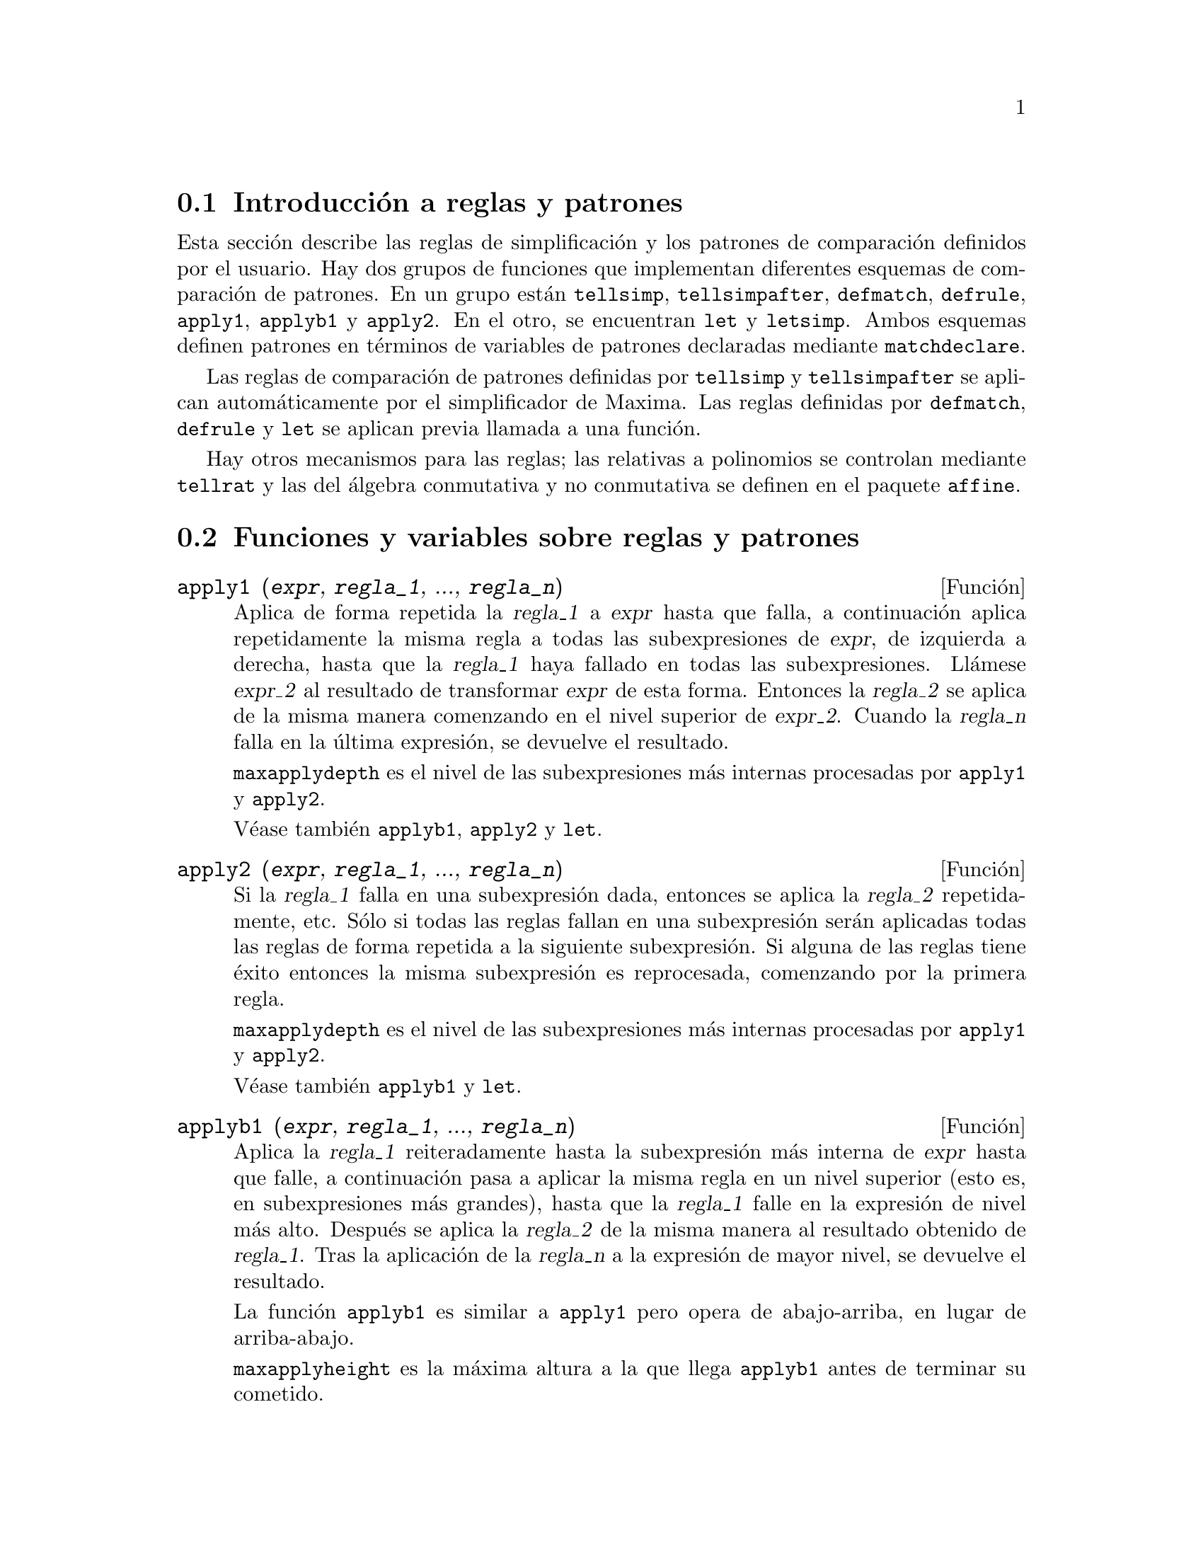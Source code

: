 @c english version 1.37
@menu
* Introducci@'on a reglas y patrones::  
* Funciones y variables sobre reglas y patrones::  
@end menu

@node Introducci@'on a reglas y patrones, Funciones y variables sobre reglas y patrones, Reglas y patrones, Reglas y patrones
@section Introducci@'on a reglas y patrones

Esta secci@'on describe las reglas de simplificaci@'on y los patrones de comparaci@'on definidos por el usuario. Hay dos grupos de funciones que implementan diferentes esquemas de comparaci@'on de patrones. En un grupo est@'an @code{tellsimp}, @code{tellsimpafter}, @code{defmatch}, @code{defrule}, @code{apply1}, @code{applyb1} y @code{apply2}. En el otro, se encuentran @code{let} y @code{letsimp}. Ambos esquemas definen patrones en t@'erminos de variables de patrones declaradas mediante  @code{matchdeclare}.

Las reglas de comparaci@'on de patrones definidas por @code{tellsimp} y @code{tellsimpafter} se aplican autom@'aticamente por el simplificador de Maxima. Las reglas definidas por @code{defmatch}, @code{defrule} y @code{let} se aplican previa llamada a una funci@'on.

Hay otros mecanismos para las reglas; las relativas a polinomios se controlan mediante @code{tellrat} y las del @'algebra conmutativa y no conmutativa se definen en el paquete @code{affine}.

@node Funciones y variables sobre reglas y patrones,  , Introducci@'on a reglas y patrones, Reglas y patrones
@section Funciones y variables sobre reglas y patrones

@deffn {Funci@'on} apply1 (@var{expr}, @var{regla_1}, ..., @var{regla_n})

Aplica de forma repetida la @var{regla_1} a @var{expr} hasta que falla, a continuaci@'on aplica repetidamente la misma regla a todas las subexpresiones de @var{expr}, de izquierda a derecha, hasta que la @var{regla_1} haya fallado en todas las subexpresiones. Ll@'amese @var{expr_2} al resultado de transformar @var{expr} de esta forma. Entonces la @var{regla_2} se aplica de la misma manera comenzando en el nivel superior de @var{expr_2}. Cuando la @var{regla_n} falla en la @'ultima expresi@'on, se devuelve el resultado.

@code{maxapplydepth} es el nivel de las subexpresiones m@'as internas procesadas por @code{apply1} y @code{apply2}.

V@'ease tambi@'en @code{applyb1}, @code{apply2} y @code{let}.

@end deffn

@deffn {Funci@'on} apply2 (@var{expr}, @var{regla_1}, ..., @var{regla_n})

Si la @var{regla_1} falla en una subexpresi@'on dada, entonces se aplica la @var{regla_2} repetidamente, etc. S@'olo si todas las reglas fallan en una subexpresi@'on ser@'an aplicadas todas las reglas de forma repetida a la siguiente subexpresi@'on. Si alguna de las reglas tiene @'exito entonces la misma subexpresi@'on es reprocesada, comenzando por la primera regla.

@code{maxapplydepth} es el nivel de las subexpresiones m@'as internas procesadas por @code{apply1} y @code{apply2}.

V@'ease tambi@'en @code{applyb1} y @code{let}.

@end deffn

@deffn {Funci@'on} applyb1 (@var{expr}, @var{regla_1}, ..., @var{regla_n})

Aplica la @var{regla_1} reiteradamente hasta la subexpresi@'on m@'as interna de @var{expr} hasta que falle, a continuaci@'on pasa a aplicar la misma regla en un nivel superior (esto es, en subexpresiones m@'as grandes), hasta que la @var{regla_1} falle en la expresi@'on de nivel m@'as alto. Despu@'es se aplica la @var{regla_2} de la misma manera al resultado obtenido de @var{regla_1}. Tras la aplicaci@'on de la @var{regla_n} a la expresi@'on de mayor nivel, se devuelve el resultado.

La funci@'on @code{applyb1} es similar a @code{apply1} pero opera de abajo-arriba, en lugar de arriba-abajo.

@code{maxapplyheight} es la m@'axima altura a la que llega @code{applyb1} antes de terminar su cometido.

V@'ease tambi@'en @code{apply1}, @code{apply2} y @code{let}.

@end deffn

@defvr {Variable opcional} current_let_rule_package
Valor por defecto: @code{default_let_rule_package}

La variable @code{current_let_rule_package} es el nombre del paquete de reglas que est@'an utilizando las funciones del paquete @code{let} (@code{letsimp}, etc.), a menos que se especifique otro paquete de reglas. A esta variable se le puede asignar el nombre de cualquier paquete de reglas definido por medio de la instrucci@'on @code{let}.

Si se hace la llamada @code{letsimp (expr, rule_pkg_name)}, el paquete de reglas @code{rule_pkg_name} ser@'a utilizado @'unicamente para esa llamada y el valor de @code{current_let_rule_package} no cambia.

@end defvr

@defvr {Variable opcional} default_let_rule_package
@c DEFAULT BINDING OF default_let_rule_package IS default_let_rule_package (BOUND TO ITSELF)
Valor por defecto: @code{default_let_rule_package}

@c THIS IS SORT OF CONFUSING. PROBABLY NEED TO GIVE MORE DETAIL HERE
La variable @code{default_let_rule_package} es el nombre del paquete de reglas utilizado cuando el usuario no especifica otro expl@'{@dotless{i}}citamente con @code{let} o cambiando el valor de @code{current_let_rule_package}.

@end defvr

@deffn {Funci@'on} defmatch (@var{nombre_prog}, @var{patr@'on}, @var{x_1}, ..., @var{x_n})
@deffnx {Funci@'on} defmatch (@var{progname}, @var{pattern})

Define una funci@'on @code{@var{nombre_prog}(@var{expr}, @var{x_1}, ..., @var{x_n})} que analiza si @var{expr} coincide con el @var{patr@'on}.

El argumento @var{patr@'on} es una expresi@'on que contiene los
argumentos de patr@'on @var{x_1}, ..., @var{x_n} y algunas variables de patr@'on.
Los argumentos de patr@'on se dan de forma expl@'{@dotless{i}}cita
como argumentos a @code{defmatch}, mientras que las variables de patr@'on
se declaran mediante la funci@'on @code{matchdeclare}.
Cualquier variable no declarada bien como variable patr@'on en @code{matchdeclare},
bien como argumento patr@'on en @code{defmatch} se hace coincidir con ella
misma.

El primer argumento de la funci@'on definida @var{nombre_prog} es una expresi@'on
a ser comparada con el patr@'on y los dem@'as argumentos son los argumentos 
que se corresponden con las variables ficticias @var{x_1}, ..., @var{x_n} del patr@'on.

Si el resultado de la comparaci@'on es positivo, @var{nombre_prog} devuelve
una lista de ecuaciones cuyos miembros izquierdos son los argumentos y variables de
patr@'on, y cuyos miembros derechos son las subexpresiones en las que se han 
producido las coincidencias con patrones. A las variables de patr@'on, no a los
argumentos, se les asignan las subexpresiones con las que coinciden. Si la 
comparaci@'on falla, @var{nombre_prog} devuelve @code{false}.  

Un patr@'on literal, es decir, que no contiene ni argumentos ni variables de patr@'on,
devuelve @code{true} en caso de coincidencia.



A literal pattern
(that is, a pattern which contains neither pattern arguments nor pattern variables)
returns @code{true} if the match succeeds.

V@'ease tambi@'en @code{matchdeclare}, @code{defrule}, @code{tellsimp} y @code{tellsimpafter}.

Ejemplos:

Define una funci@'on @code{linearp(expr, x)} que comprueba si
@code{expr} es de la forma @code{a*x + b}, donde
ni @code{a} ni @code{b} contienen a @code{x} y @code{a} es no nulo.
La funci@'on definida reconoce expresiones lineales respecto de
cualquier variable, pues el argumento de patr@'on @code{x} es
pasado a @code{defmatch}.

@c ===beg===
@c matchdeclare (a, lambda ([e],e#0 and freeof(x, e)),
@c               b, freeof(x));
@c defmatch (linearp, a*x + b, x);
@c linearp (3*z + (y + 1)*z + y^2, z);
@c a;
@c b;
@c x;
@c ===end===
@example
(%i1) matchdeclare (a, lambda ([e], e#0 and freeof(x, e)),
                    b, freeof(x));
(%o1)                         done
(%i2) defmatch (linearp, a*x + b, x);
(%o2)                        linearp
(%i3) linearp (3*z + (y + 1)*z + y^2, z);
                         2
(%o3)              [b = y , a = y + 4, x = z]
(%i4) a;
(%o4)                         y + 4
(%i5) b;
                                2
(%o5)                          y
(%i6) x;
(%o6)                           x
@end example

Define una funci@'on @code{linearp(expr)} que comprueba si
@code{expr} es de la forma @code{a*x + b}, donde
ni @code{a} ni @code{b} contienen a @code{x} y @code{a} es no nulo.
La funci@'on definida s@'olo reconoce expresiones lineales
@'unicamente respecto de @code{x}, pues no se le pasa a @code{defmatch}
nig@'un argumento de patr@'on

@c ===beg===
@c matchdeclare (a, lambda ([e], e#0 and freeof(x, e)),
@c               b, freeof(x));
@c defmatch (linearp, a*x + b);
@c linearp (3*z + (y + 1)*z + y^2);
@c linearp (3*x + (y + 1)*x + y^2);
@c ===end===
@example
(%i1) matchdeclare (a, lambda ([e], e#0 and freeof(x, e)),
                    b, freeof(x));
(%o1)                         done
(%i2) defmatch (linearp, a*x + b);
(%o2)                        linearp
(%i3) linearp (3*z + (y + 1)*z + y^2);
(%o3)                         false
(%i4) linearp (3*x + (y + 1)*x + y^2);
                             2
(%o4)                  [b = y , a = y + 4]
@end example

Define una funci@'on @code{checklimits(expr)} que comprueba si
@code{expr} es una integral definida.

@c ===beg===
@c matchdeclare ([a, f], true);
@c constinterval (l, h) := constantp (h - l);
@c matchdeclare (b, constinterval (a));
@c matchdeclare (x, atom);
@c simp : false;
@c defmatch (checklimits, 'integrate (f, x, a, b));
@c simp : true;
@c 'integrate (sin(t), t, %pi + x, 2*%pi + x);
@c checklimits (%);
@c ===end===
@example
(%i1) matchdeclare ([a, f], true);
(%o1)                         done
(%i2) constinterval (l, h) := constantp (h - l);
(%o2)        constinterval(l, h) := constantp(h - l)
(%i3) matchdeclare (b, constinterval (a));
(%o3)                         done
(%i4) matchdeclare (x, atom);
(%o4)                         done
(%i5) simp : false;
(%o5)                         false
(%i6) defmatch (checklimits, 'integrate (f, x, a, b));
(%o6)                      checklimits
(%i7) simp : true;
(%o7)                         true
(%i8) 'integrate (sin(t), t, %pi + x, 2*%pi + x);
                       x + 2 %pi
                      /
                      [
(%o8)                 I          sin(t) dt
                      ]
                      /
                       x + %pi
(%i9) checklimits (%);
(%o9)    [b = x + 2 %pi, a = x + %pi, x = t, f = sin(t)]
@end example

@end deffn

@deffn {Funci@'on} defrule (@var{nombre_regla}, @var{patr@'on}, @var{reemplazamiento})

Define y da nombre a una regla de reemplazamiento para el patr@'on dado. Si la regla @var{nombre_regla} es aplicada a una expresi@'on (por @code{apply1}, @code{applyb1} o @code{apply2}), cada subexpresi@'on que coincida con el patr@'on ser@'a reemplazada por el contenido de @var{reemplazamiento}.

Las propias reglas pueden ser tratadas como funciones que transforman una expresi@'on mediante una operaci@'on consistente en la b@'usqueda de una coincidencia y posterior aplicaci@'on de un reemplazamiento. Si la comparaci@'on falla, la funci@'on que implementa la regla devuelve @code{false}.


@end deffn

@deffn {Funci@'on} disprule (@var{nombre_regla_1}, ..., @var{nombre_regla_n})
@deffnx {Funci@'on} disprule (all)

Muestra las reglas de @var{nombre_regla_1}, ..., @var{nombre_regla_n}, tal como son devueltas por @code{defrule}, @code{tellsimp} o @code{tellsimpafter}, o un patr@'on definido por @code{defmatch}.
Cada regla se muestra con una etiqueta de expresi@'on intermedia (@code{%t}).

La llamada @code{disprule (all)} muestra todas las reglas.

La funci@'on @code{disprule} no eval@'ua sus argumentos y devuelve la lista de etiquetas de expresiones intermedias correspondientes a las reglas mostradas.

V@'ease tambi@'en @code{letrules}, que muestra las reglas definidas por @code{let}.

Ejemplos:

@c ===beg===
@c tellsimpafter (foo (x, y), bar (x) + baz (y));
@c tellsimpafter (x + y, special_add (x, y));
@c defmatch (quux, mumble (x));
@c disprule (foorule1, "+rule1", quux);
@c ''%;
@c ===end===
@example
(%i1) tellsimpafter (foo (x, y), bar (x) + baz (y));
(%o1)                   [foorule1, false]
(%i2) tellsimpafter (x + y, special_add (x, y));
(%o2)                   [+rule1, simplus]
(%i3) defmatch (quux, mumble (x));
(%o3)                         quux
(%i4) disprule (foorule1, "+rule1", quux);
(%t4)        foorule1 : foo(x, y) -> baz(y) + bar(x)

(%t5)          +rule1 : y + x -> special_add(x, y)

(%t6)                quux : mumble(x) -> []

(%o6)                    [%t4, %t5, %t6]
(%i6) ''%;
(%o6) [foorule1 : foo(x, y) -> baz(y) + bar(x), 
     +rule1 : y + x -> special_add(x, y), quux : mumble(x) -> []]
@end example

@end deffn

@deffn {Funci@'on} let (@var{prod}, @var{repl}, @var{predname}, @var{arg_1}, ..., @var{arg_n})
@deffnx {Funci@'on} let ([@var{prod}, @var{repl}, @var{predname}, @var{arg_1}, ..., @var{arg_n}], @var{nombre_paquete})

Define una regla de sustituci@'on para @code{letsimp} tal que @var{prod} es sustituido por @var{repl}, donde @var{prod} es un producto de potencias positivas o negativas de los t@'erminos siguientes:

@itemize @bullet
@item
@'Atomos que @code{letsimp} buscar@'a a menos que antes de llamar a @code{letsimp} se utilice la funci@'on @code{matchdeclare} para asociar un predicado con el @'atomo. En este caso @code{letsimp} har@'a coincidir el @'atomo con cualquier t@'ermino del producto que satisfaga el predicado.
@item
Expresiones b@'asicas como @code{sin(x)}, @code{n!}, @code{f(x,y)}, etc.  Como en el caso anterior, @code{letsimp} buscar@'a coincidencias exactas, a menos que se utilice @code{matchdeclare} para asociar un predicado con el argumento de la expresi@'on b@'asica (@code{sin(x)}, @code{n!}, @code{f(x,y)}, ...).
@end itemize

Si se incluye un predicado en la funci@'on @code{let} seguido de una lista de argumentos, una coincidencia aceptable  (es decir, una que fuese aceptada si se hubiese omitido el predicado) se aceptar@'a s@'olo si @code{predname (arg_1', ..., arg_n')} vale @code{true}, donde @var{arg_i'} es el valor coincidente con @var{arg_i}.  El argumento @var{arg_i} puede ser el nombre de cualquier @'atomo o el argumento de cualquier expresi@'on b@'asica que aparezca en @var{prod}. 
@var{repl} puede ser cualquier expresi@'on racional. @c ONLY RATIONAL -- REALLY ??
Si cualquiera de los @'atomos o argumentos de @var{prod} aparece en @var{repl} se llevan a cabo las sustituciones correspondientes.

La variable global @code{letrat} controla la simplificaci@'on de los cocientes por @code{letsimp}. Cuando @code{letrat} vale  @code{false}, @code{letsimp} simplifica separadamente el numerador y denominador de  @var{expr} y no simplifica el cociente. Sustituciones como que @code{n!/n} se reduzca a @code{(n-1)!} ya no se realizar@'an. Cuando  @code{letrat} vale  @code{true}, entonces se simplifican el numerador, el denominador y el cociente, en este orden.

Estas funciones de sustituci@'on permiten al usuario trabajar con varios paquetes de reglas al mismo tiempo. Cada paquete de reglas puede contener cierto n@'umero de reglas @code{let} que son referenciadas por un nombre dado por el usuario. 
@code{let ([@var{prod}, @var{repl}, @var{predname}, @var{arg_1}, ..., @var{arg_n}], @var{nombre_paquete})} a@~nade la regla  @var{predname} al paquete de reglas  @var{nombre_paquete}. @code{letsimp (@var{expr}, @var{package_name})} aplica las reglas de @var{nombre_paquete}. La llamada @code{letsimp (@var{expr}, @var{nombre_paquete1}, @var{nombre_paquete2}, ...)}
es equivalente a @code{letsimp (@var{expr}, @var{nombre_paquete1})} seguida de @code{letsimp (%, @var{nombre_paquete2})}, ....

@code{current_let_rule_package} es el nombre del paquete de reglas que se est@'a utilizando. A esta variable se le puede asignar el nombre de cualquier paquete de reglas definido mediante el comando @code{let}. Siempre que una de las funciones incluidas en el paquete  @code{let} sean invocadas sin nombre de paquete, se utilizar@'a el paquete cuyo nombre se guarde en @code{current_let_rule_package}. Si se hace una llamada tal como @code{letsimp (@var{expr}, @var{rule_pkg_name})}, el paquete de reglas @var{rule_pkg_name} es utilizado solamente para ese comando @code{letsimp}, sin efectuarse cambios en 
@code{current_let_rule_package}. A menos que se indique otra cosa, @code{current_let_rule_package} toma por defecto el valor de @code{default_let_rule_package}.

@example
(%i1) matchdeclare ([a, a1, a2], true)$
(%i2) oneless (x, y) := is (x = y-1)$
(%i3) let (a1*a2!, a1!, oneless, a2, a1);
(%o3)         a1 a2! --> a1! where oneless(a2, a1)
(%i4) letrat: true$
(%i5) let (a1!/a1, (a1-1)!);
                        a1!
(%o5)                   --- --> (a1 - 1)!
                        a1
(%i6) letsimp (n*m!*(n-1)!/m);
(%o6)                      (m - 1)! n!
(%i7) let (sin(a)^2, 1 - cos(a)^2);
                        2               2
(%o7)                sin (a) --> 1 - cos (a)
(%i8) letsimp (sin(x)^4);
                        4           2
(%o8)                cos (x) - 2 cos (x) + 1
@end example

@end deffn

@defvr {Variable opcional} letrat
Valor por defecto: @code{false}

Cuando @code{letrat} vale @code{false}, @code{letsimp} simplifica separadamente el numerador y denominador de una fracci@'on sin simplificar luego el cociente.

Cuando @code{letrat} vale @code{true}, se simplifican el numerador, denominador y cociente, por este orden.

@example
(%i1) matchdeclare (n, true)$
(%i2) let (n!/n, (n-1)!);
                         n!
(%o2)                    -- --> (n - 1)!
                         n
(%i3) letrat: false$
(%i4) letsimp (a!/a);
                               a!
(%o4)                          --
                               a
(%i5) letrat: true$
(%i6) letsimp (a!/a);
(%o6)                       (a - 1)!
@end example

@end defvr

@deffn {Funci@'on} letrules ()
@deffnx {Funci@'on} letrules (@var{nombre_paquete})

Muestra las reglas de un paquete de reglas. La llamada @code{letrules ()} muestra las reglas del paquete de reglas actual. La llamada @code{letrules (@var{nombre_paquete})} muestra las reglas de @var{nombre_paquete}.

El paquete de reglas actual tiene su nombre almacenado en by @code{current_let_rule_package}. A menos que se indique de otra manera, @code{current_let_rule_package} toma por defecto el valor de @code{default_let_rule_package}.

V@'ease tambi@'en @code{disprule}, que muestra las reglas definidas por @code{tellsimp} y @code{tellsimpafter}.

@end deffn

@deffn {Funci@'on} letsimp (@var{expr})
@deffnx {Funci@'on} letsimp (@var{expr}, @var{nombre_paquete})
@deffnx {Funci@'on} letsimp (@var{expr}, @var{nombre_paquete_1}, ..., @var{nombre_paquete_n})

Aplica repetidamente las reglas definidas por @code{let} hasta que no se puedan hacer m@'as cambios en @var{expr}.

La llamada @code{letsimp (@var{expr})} utiliza las reglas de @code{current_let_rule_package}.

La llamada @code{letsimp (@var{expr}, @var{nombre_paquete})} utiliza las reglas de @var{nombre_paquete} sin efectuar cambios en @code{current_let_rule_package}.

La llamada @code{letsimp (@var{expr}, @var{nombre_paquete_1}, ..., @var{nombre_paquete_n})}
es equivalente a @code{letsimp (@var{expr}, @var{nombre_paquete_1}}, seguida de  @code{letsimp (%, @var{nombre_paquete_2})} y as@'{@dotless{i}} sucesivamente.

@end deffn

@defvr {Variable opcional} let_rule_packages
Valor por defecto: @code{[default_let_rule_package]}

La variable @code{let_rule_packages} guarda una lista con todos los paquetes de reglas definidos por el usuario, junto con el paquete por defecto @code{default_let_rule_package}.

@end defvr

@deffn {Funci@'on} matchdeclare (@var{a_1}, @var{pred_1}, ..., @var{a_n}, @var{pred_n})
Asocia un predicado @var{pred_k} con una variable o lista de variables  @var{a_k}, de forma que  @var{a_k} se comparar@'a con expresiones para las cuales el predicado devuelva algo que no sea @code{false}.

Un predicado puede ser el nombre de una funci@'on, una expresi@'on lambda, una
llamada a funci@'on, una llamada a una expresi@'on lambda sin
el @'ultimo argumento, @code{true} o @code{all}.
Cualquier expresi@'on se hace coincidir con @code{true} o @code{all}. 

Si el predicado se especifica como una llamada a funci@'on o a
una expresi@'on lambda, la expresi@'on a ser analizada es a@~nadida 
a la lista de argumentos, siendo los argumentos evaluados en el 
momento de ser evaluada la comparaci@'on. 
En cambio, si el predicado se especifica como un nombre de funci@'on
o como una expresi@'on lambda, la expresi@'on a ser analizada ser@'a 
su @'unico argumento. No es necesario definir una funci@'on de predicado cuando se hace una llamada a @code{matchdeclare}; el predicado no se eval@'ua hasta que se ensaya  una comparaci@'on.

Un predicado puede devolver tanto una expresi@'on booleana,
como @code{true} o @code{false}.
Las expresiones booleanas se eval@'uan con @code{is} dentro
de la regla, por lo que no es necesario llamar a @code{is}
desde dentro del predicado.

Si una expresi@'on satisface un predicado, se asigna a la variable de comparaci@'on la expresi@'on, excepto cuando las variables de comparaci@'on son operandos de sumas @code{+} o multiplicaciones @code{*}. Solamente las sumas y multiplicaciones son tratadas de forma especial; los dem@'as operadores n-arios (tanto los del sistema como los definidos por el usuario) son tratados como funciones ordinarias.

En el caso de sumas y multiplicaciones, a la variable de comparaci@'on se le puede asignar una expresi@'on simple que satisfaga el predicado de comparaci@'on, o una suma o producto, respectivamente, de tales expresiones. Los predicados son evaluados en el orden en el que sus variables asociadas aparecen en el patr@'on de comparaci@'on, y un t@'ermino que satisfaga m@'as de un predicado es tomado por el primer predicado que satisfaga. Cada predicado se compara con todos los operandos de la suma o producto antes de ser evaluado el siguiente predicado. Adem@'as, si 0 o 1, respectivamente, satisface un predicado de comparaci@'on, y no hay otros t@'erminos que lo satisfagan, se asignar@'a el 0 o 1 a la variable de comparaci@'on asociada al predicado.

El algoritmo para procesar patrones de suma y multiplicaci@'on hace que los resultados de algunas comparaciones dependan del orden de los t@'erminos en el patr@'on de comparaci@'on y en la expresi@'on a ser comparada. Sin embargo, si todos los predicados de comparaci@'on son mutuamente excluyentes, el resultado de la comparaci@'on no depende para nada de la ordenaci@'on, puesto que un predicado de comparaci@'on no puede aceptar t@'erminos aceptados por otros predicados.

Invocando @code{matchdeclare} con una variable @var{a} como argumento cambia la propiedad de @code{matchdeclare} para  @var{a}, si ya hab@'{@dotless{i}}a una declarada; solamente el @code{matchdeclare} m@'as reciente est@'a activo cuando se define una regla. Cambios posteriores en la propiedad de @code{matchdeclare} (via @code{matchdeclare} o @code{remove}) no afectan a las reglas existentes.

@code{propvars (matchdeclare)} devuelve la lista de todas las variables para las cuales hay una propiedad de @code{matchdeclare}. La llamada @code{printprops (@var{a}, matchdeclare)} devuelve el predicado para la variable @code{a}.
La llamada @code{printprops (all, matchdeclare)} devuelve la lista de predicados de todas las variables de @code{matchdeclare}. La llamada @code{remove (@var{a}, matchdeclare)} borra la propiedad @code{matchdeclare} de @var{a}.

Las funciones @code{defmatch}, @code{defrule}, @code{tellsimp}, @code{tellsimpafter} y @code{let} construyen reglas que analizan expresiones mediante patrones.

@code{matchdeclare} no eval@'ua sus argumentos y siempre devuelve @code{done}.

Ejemplos:

Un predicado puede ser el nombre de una funci@'on, una expresi@'on lambda, una
llamada a funci@'on, una llamada a una expresi@'on lambda sin
el @'ultimo argumento, @code{true} o @code{all}.

@c ===beg===
@c matchdeclare (aa, integerp);
@c matchdeclare (bb, lambda ([x], x > 0));
@c matchdeclare (cc, freeof (%e, %pi, %i));
@c matchdeclare (dd, lambda ([x, y], gcd (x, y) = 1) (1728));
@c matchdeclare (ee, true);
@c matchdeclare (ff, all);
@c ===end===
@example
(%i1) matchdeclare (aa, integerp);
(%o1)                         done
(%i2) matchdeclare (bb, lambda ([x], x > 0));
(%o2)                         done
(%i3) matchdeclare (cc, freeof (%e, %pi, %i));
(%o3)                         done
(%i4) matchdeclare (dd, lambda ([x, y], gcd (x, y) = 1) (1728));
(%o4)                         done
(%i5) matchdeclare (ee, true);
(%o5)                         done
(%i6) matchdeclare (ff, all);
(%o6)                         done
@end example

Si una expresi@'on satisface un predicado, se asigna a la variable de comparaci@'on la expresi@'on.

@c ===beg===
@c matchdeclare (aa, integerp, bb, atom);
@c defrule (r1, bb^aa, ["integer" = aa, "atom" = bb]);
@c r1 (%pi^8);
@c ===end===
@example
(%i1) matchdeclare (aa, integerp, bb, atom);
(%o1)                         done
(%i2) defrule (r1, bb^aa, ["integer" = aa, "atom" = bb]);
                    aa
(%o2)        r1 : bb   -> [integer = aa, atom = bb]
(%i3) r1 (%pi^8);
(%o3)               [integer = 8, atom = %pi]
@end example

En el caso de sumas y multiplicaciones, a la variable de comparaci@'on se le puede asignar una expresi@'on simple que satisfaga el predicado de comparaci@'on, o una suma o producto, respectivamente, de tales expresiones. 

@c ===beg===
@c matchdeclare (aa, atom, bb, lambda ([x], not atom(x)));
@c defrule (r1, aa + bb,
@c          ["all atoms" = aa, "all nonatoms" = bb]);
@c r1 (8 + a*b + sin(x));
@c defrule (r2, aa * bb,
@c          ["all atoms" = aa, "all nonatoms" = bb]);
@c r2 (8 * (a + b) * sin(x));
@c ===end===
@example
(%i1) matchdeclare (aa, atom, bb, lambda ([x], not atom(x)));
(%o1)                         done
(%i2) defrule (r1, aa + bb,
              ["all atoms" = aa, "all nonatoms" = bb]);
bb + aa partitions `sum'
(%o2)  r1 : bb + aa -> [all atoms = aa, all nonatoms = bb]
(%i3) r1 (8 + a*b + sin(x));
(%o3)     [all atoms = 8, all nonatoms = sin(x) + a b]
(%i4) defrule (r2, aa * bb,
               ["all atoms" = aa, "all nonatoms" = bb]);
bb aa partitions `product'
(%o4)   r2 : aa bb -> [all atoms = aa, all nonatoms = bb]
(%i5) r2 (8 * (a + b) * sin(x));
(%o5)    [all atoms = 8, all nonatoms = (b + a) sin(x)]
@end example

@end deffn


@deffn {Funci@'on} matchfix (@var{ldelimiter}, @var{rdelimiter})
@deffnx {Funci@'on} matchfix (@var{ldelimiter}, @var{rdelimiter}, @var{arg_pos}, @var{pos})

Declara un operador "matchfix" con delimitadores a la izquierda y derecha, @var{ldelimiter} y @var{rdelimiter}, respectivamente. Los delimitadores son cadenas alfanum@'ericas.

Un operador "matchfix" es una funci@'on con un n@'umero arbitrario de argumentos, de manera que los argumentos se presentan entre los delimitadores de la izquierda y derecha. Los delimitadores pueden ser cualquier tipo de cadena, en tanto que el analizador sint@'actico pueda distinguirlos de los operandos y de expresiones con operadores. En la pr@'actica esto excluye delimitadores como @code{%}, @code{,}, @code{$} y @code{;},  necesitando aislar los delimitadores con espacios en blanco. El delimitador de la derecha puede ser igual o diferente del de la izquierda.

Un delimitador de la izquierda s@'olo puede asociarse con un @'unico delimitador de la derecha; dos operadores "matchfix" diferentes no pueden tener el mismo delimitador por la izquierda.

Un operador ya existente puede declararse como operador "matchfix" sin necesidad de que cambie el resto de propiedades. En particular, los operadores de Maxima tales como la suma @code{+} pueden ser declarados como "matchfix".

La llamada @code{matchfix (@var{ldelimiter}, @var{rdelimiter}, @var{arg_pos}, @var{pos})} 
declara el argumento @var{arg_pos} y el resultado @var{pos}, as@'{@dotless{i}}
como los delimitadores  @var{ldelimiter} y @var{rdelimiter}.

Los argumentos @var{arg_pos} y @var{pos} son tipos de funciones,
reconoci@'endose como tales: @code{expr}, @code{clause} y @code{any},
los cuales hacen referencia a una expresi@'on algebraica, booleana o
de cualquier otro tipo, respectivamente.
Maxima puede detectar ciertos errores sint@'acticos comparando el
tipo de expresi@'on declarado con el de la expresi@'on actual.

La funci@'on que ejecutar@'a una operaci@'on "matchfix" ser@'a una t@'{@dotless{i}}pica funci@'on definida por el usuario. La funci@'on de operador se define por el m@'etodo habitual con  @code{:=} o @code{define}. Los argumentos pueden escribirse entre los delimitadores, o con el delimitador izquierdo como una cadena precedida de ap@'ostrofo y seguidamente los argumentos entre par@'entesis. La llamada @code{dispfun (@var{ldelimiter})} muestra la definici@'on de la funci@'on.

El @'unico operador "matchfix" de Maxima es el constructor de listas @code{[ ]}. Los par@'entesis  @code{( )} y las comillas dobles  @code{" "}  act@'uan como operadores "matchfix", pero son tratados como operadores "matchfix" por el analizador sint@'actico de Maxima.

Ejemplos:

@itemize @bullet
@item
Los delimitadores pueden ser practicamente cualquier cadena.
@end itemize
@c ===beg===
@c matchfix ("@@", "~");
@c @@ a, b, c ~;
@c matchfix (">>", "<<");
@c >> a, b, c <<;
@c matchfix ("foo", "oof");
@c foo a, b, c oof;
@c >> w + foo x, y oof + z << / @@ p, q ~;
@c ===end===
@example
(%i1) matchfix ("@@@@", "~");
(%o1)                          @@@@
(%i2) @@@@ a, b, c ~;
(%o2)                      @@@@a, b, c~
(%i3) matchfix (">>", "<<");
(%o3)                          >>
(%i4) >> a, b, c <<;
(%o4)                      >>a, b, c<<
(%i5) matchfix ("foo", "oof");
(%o5)                          foo
(%i6) foo a, b, c oof;
(%o6)                     fooa, b, coof
(%i7) >> w + foo x, y oof + z << / @@@@ p, q ~;
                     >>z + foox, yoof + w<<
(%o7)                ----------------------
                            @@@@p, q~
@end example

@itemize @bullet
@item
Los operadores "matchfix" son funciones definidas por el usuario.
@end itemize
@example
(%i1) matchfix ("!-", "-!");
(%o1)                         "!-"
(%i2) !- x, y -! := x/y - y/x;
                                    x   y
(%o2)                   !-x, y-! := - - -
                                    y   x
(%i3) define (!-x, y-!, x/y - y/x);
                                    x   y
(%o3)                   !-x, y-! := - - -
                                    y   x
(%i4) define ("!-" (x, y), x/y - y/x);
                                    x   y
(%o4)                   !-x, y-! := - - -
                                    y   x
(%i5) dispfun ("!-");
                                    x   y
(%t5)                   !-x, y-! := - - -
                                    y   x

(%o5)                         done
(%i6) !-3, 5-!;
                                16
(%o6)                         - --
                                15
(%i7) "!-" (3, 5);
                                16
(%o7)                         - --
                                15
@end example

@end deffn

@deffn {Funci@'on} remlet (@var{prod}, @var{nombre})
@deffnx {Funci@'on} remlet ()
@deffnx {Funci@'on} remlet (all)
@deffnx {Funci@'on} remlet (all, @var{nombre})

Elimina la @'ultima regla de sustituci@'on @var{prod} --> repl que haya sido definida por la funci@'on @code{let}. Si se suministar el nombre la regla ser@'a borrada del paquete con ese mismo nombre.

Las llamadas @code{remlet()} y @code{remlet(all)} eliminan todas las reglas de sustituci@'on del paquete de reglas actual. Si se suministra el nombre de un paquete de reglas, como en @code{remlet (all, @var{nombre})}, el paquete de reglas con ese  @var{nombre} es tambi@'en eliminado.

Si es necesario cambiar una sustituci@'on haciendo uso de la misma producci@'on, no es necesario llamar a  @code{remlet}, simplemente redef@'{@dotless{i}}nase la sustituci@'on utilizando la misma producci@'on con la funci@'on  @code{let} junto con el nuevo reemplazamiento y/o nombre de predicado. De ser llamado nuevamente @code{remlet (@var{prod})} la sustituci@'on original ser@'{@dotless{i}}a recuperada.

V@'ease tambi@'en @code{remrule}, que elimina una regla definida por  @code{tellsimp} o @code{tellsimpafter}.

@end deffn

@deffn {Funci@'on} remrule (@var{op}, @var{nombre_regla})
@deffnx {Funci@'on} remrule (@var{op}, all)

Elimina las reglas previamente definidas por @code{tellsimp} o @code{tellsimpafter}.

La llamada @code{remrule (@var{op}, @var{nombre_regla})} elimina la regla de nombre  @var{nombre_regla} del operador @var{op}.

Independientemente de que  @var{op} sea un operador propio de Maxima o haya sido definido por el usario (como los establecidos por @code{infix}, @code{prefix}, etc.), tanto @var{op} como @var{rulename} deben ir encerrados entre comillas dobles.

La llamada @code{remrule (@var{function}, all)} borra todas las reglas para el operador @var{op}.

V@'ease tambi@'en @code{remlet}, que elimina una regla definida mediante @code{let}.

Ejemplos:
         
@c ===beg===
@c tellsimp (foo (aa, bb), bb - aa);
@c tellsimpafter (aa + bb, special_add (aa, bb));
@c infix ("@@");
@c tellsimp (aa @@ bb, bb/aa);
@c tellsimpafter (quux (%pi, %e), %pi - %e);
@c tellsimpafter (quux (%e, %pi), %pi + %e);
@c [foo (aa, bb), aa + bb, aa @@ bb, quux (%pi, %e), 
@c        quux (%e, %pi)];
@c remrule (foo, foorule1);
@c remrule ("+", ?\+rule1);
@c remrule ("@@", ?\@\@rule1);
@c remrule (quux, all);
@c [foo (aa, bb), aa + bb, aa @@ bb, quux (%pi, %e), 
@c         quux (%e, %pi)];

@c ===end===
@example
(%i1) tellsimp (foo (aa, bb), bb - aa);
(%o1)                   [foorule1, false]
(%i2) tellsimpafter (aa + bb, special_add (aa, bb));
(%o2)                   [+rule1, simplus]
(%i3) infix ("@@@@");
(%o3)                          @@@@
(%i4) tellsimp (aa @@@@ bb, bb/aa);
(%o4)                   [@@@@rule1, false]
(%i5) tellsimpafter (quux (%pi, %e), %pi - %e);
(%o5)                  [quuxrule1, false]
(%i6) tellsimpafter (quux (%e, %pi), %pi + %e);
(%o6)             [quuxrule2, quuxrule1, false]
(%i7) [foo (aa, bb), aa + bb, aa @@@@ bb, quux (%pi, %e),
       quux (%e, %pi)];
                                     bb
(%o7) [bb - aa, special_add(aa, bb), --, %pi - %e, %pi + %e]
                                     aa
(%i8) remrule (foo, foorule1);
(%o8)                          foo
(%i9) remrule ("+", ?\+rule1);
(%o9)                           +
(%i10) remrule ("@@@@", ?\@@\@@rule1);
(%o10)                         @@@@
(%i11) remrule (quux, all);
(%o11)                        quux
(%i12) [foo (aa, bb), aa + bb, aa @@@@ bb, quux (%pi, %e),
        quux (%e, %pi)];
(%o12) [foo(aa, bb), bb + aa, aa @@@@ bb, quux(%pi, %e), 
                                         quux(%e, %pi)]
@end example

@end deffn

@deffn {Funci@'on} tellsimp (@var{patr@'on}, @var{reemplazamiento})

La funci@'on @code{tellsimp} es similar a  @code{tellsimpafter} pero coloca nueva informaci@'on antes que la antigua, de manera que se aplica antes que las reglas de simplificaci@'on de Maxima.

La funci@'on @code{tellsimp} se utiliza cuando es importante utilizar la expresi@'on antes de que el simplificador opere sobre ella; por ejemplo, cuando el simplificador ya "sabe" algo sobre una expresi@'on, pero lo que devuelve no es lo que quiere el usuario. En cambio, cuando  el simplificador ya "sabe" algo sobre una expresi@'on pero lo que devuelve no es lo suficiente para el usuario, entonces @'este podr@'a estar interesado en utilizar @code{tellsimpafter}.

El patr@'on no puede ser una suma, ni un producto, ni una variable ni un n@'umero.

@code{rules} es la lista de reglas definidas por
@code{defrule}, @code{defmatch}, @code{tellsimp} y @code{tellsimpafter}.

Ejemplos:

@example
(%i1) matchdeclare (x, freeof (%i));
(%o1)                         done
(%i2) %iargs: false$
(%i3) tellsimp (sin(%i*x), %i*sinh(x));
(%o3)                 [sinrule1, simp-%sin]
(%i4) trigexpand (sin (%i*y + x));
(%o4)         sin(x) cos(%i y) + %i cos(x) sinh(y)
(%i5) %iargs:true$
(%i6) errcatch(0^0);
 0
0  has been generated
(%o6)                          []
(%i7) ev (tellsimp (0^0, 1), simp: false);
(%o7)                  [^rule1, simpexpt]
(%i8) 0^0;
(%o8)                           1
(%i9) remrule ("^", %th(2)[1]);
(%o9)                           ^
(%i10) tellsimp (sin(x)^2, 1 - cos(x)^2);
(%o10)                 [^rule2, simpexpt]
(%i11) (1 + sin(x))^2;
                                      2
(%o11)                    (sin(x) + 1)
(%i12) expand (%);
                                   2
(%o12)               2 sin(x) - cos (x) + 2
(%i13) sin(x)^2;
                                  2
(%o13)                     1 - cos (x)
(%i14) kill (rules);
(%o14)                        done
(%i15) matchdeclare (a, true);
(%o15)                        done
(%i16) tellsimp (sin(a)^2, 1 - cos(a)^2);
(%o16)                 [^rule3, simpexpt]
(%i17) sin(y)^2;
                                  2
(%o17)                     1 - cos (y)
@end example

@end deffn

@deffn {Funci@'on} tellsimpafter (@var{patr@'on}, @var{reemplazamiento})

Define una regla de simplificaci@'on que el simplificador aplicar@'a despu@'es de las reglas de simplificaci@'on propias de de Maxima. El @var{patr@'on} es una expresi@'on que contiene variables de patr@'on (declaradas por @code{matchdeclare}) junto con otros @'atomos y operadores. El contenido de @var{reemplazamiento} sustituye una expresi@'on que coincida con el patr@'on; a las variables de patr@'on en @var{reemplazamiento} se les asignan los valores coincidentes en la expresi@'on.

El @var{patr@'on} puede ser una expresi@'on no at@'omica en la que el operador principal no sea una variable de patr@'on; la regla de simplificaci@'on se asocia con el operador principal. Los nombres de las funciones (con una excepci@'on que se indica m@'as abajo), listas y arrays pueden aparecer en el @var{patr@'on} como operador principal s@'olo como literales (no variables de patrones); esto excluye expresiones como  @code{aa(x)} y @code{bb[y]}, si tanto @code{aa} como @code{bb} son patrones de variables. Nombres de funciones, listas y arrays que sean variables de patr@'on pueden aparecer como operadores que no sean el operador principal de  @var{patr@'on}.

Hay una excepci@'on a la regla indicada m@'as arriba concerniente a los nombres de funciones. El nombre de una funci@'on subindicada en una expresi@'on tal como @code{aa[x](y)} puede ser una variable de patr@'on porque el operador principal no es  @code{aa} sino el @'atomo de Lisp  @code{mqapply}. Esta es una consecuencia de la representaci@'on de expresiones que contienen funciones subindicadas.

Las reglas de simplificaci@'on se aplican tras las evaluaciones (a menos que se supriman con el ap@'ostrofo o la variable @code{noeval}). Las reglas establecidas por @code{tellsimpafter} se aplican en el orden en que han sido definidas y despu@'es de las reglas propias de Maxima. Las reglas se aplican de abajo arriba, esto es, se aplican primero a las subexpresiones antes que a toda la expresi@'on. Puede ser necesario simplificar repetidamente un resultado (por ejemplo, mediante el operador de doble comilla simple @code{'@w{}'} o la variable @code{infeval}) para asegurar que se aplican todas las reglas.

Las variables de patr@'on se tratan como variables locales en las reglas de simplificaci@'on. Una vez definida una regla, el valor de una variable de patr@'on no afecta a la regla, ni se ve influenciada poe @'esta. Una asignaci@'on a una variable de patr@'on que resulta de la aplicaci@'on exitosa de una regla no afecta a la asignaci@'on actual de la variable de patr@'on. Sin embargo, como cualquier otro @'atomo de Maxima, las propiedades de las variables de patr@'on (tal como se definen con @code{put} y sus funciones relacionadas) son globales.

La regla construida por  @code{tellsimpafter} es nombrada detr@'as del operador principal de @var{patr@'on}. Reglas para operadores de Maxima y operadores definidos por el usuario con @code{infix}, @code{prefix}, @code{postfix}, @code{matchfix} y @code{nofix}, tienen nombres que son cadenas alfanum@'ericas de Maxima. Reglas para otras funciones tienen nombres que son identificadores ordinarios de Maxima.

El tratamiento de formas nominales y verbales es hasta cierto punto confuso. Si se define una regla para una forma nominal (o verbal)  y ya existe una regla para la correspondiente forma verbal (o nominal), la regla reci@'en definida se aplica a ambas formas (nominal y verbal). Si no existe regla para una forma verbal (o nominal) la regla reci@'en definida se aplica @'unicamente a la forma nominal (o verbal).

La regla construida por  @code{tellsimpafter} es una t@'{@dotless{i}}pica funci@'on de Lisp. Si el nombre de la regla es @code{$foorule1}, la sentencia @code{:lisp (trace $foorule1)} hace una traza de la funci@'on y  @code{:lisp (symbol-function '$foorule1)} muestra su definici@'on.

La funci@'on @code{tellsimpafter} no eval@'ua sus argumentos y devuelve la lista de reglas para el operador principal de  @var{patr@'on}, incluida la regla reci@'en establecida.

V@'eanse tambi@'en @code{matchdeclare}, @code{defmatch}, @code{defrule}, @code{tellsimp}, @code{let},
@code{kill}, @code{remrule} y @code{clear_rules}.

Ejemplos:

@var{pattern} puede ser cualquier expresi@'on no at@'omica en la que el operador principal no sea una variable de patr@'on.

@example
(%i1) matchdeclare (aa, atom, [ll, mm], listp, xx, true)$
(%i2) tellsimpafter (sin (ll), map (sin, ll));
(%o2)                 [sinrule1, simp-%sin]
(%i3) sin ([1/6, 1/4, 1/3, 1/2, 1]*%pi);
                    1  sqrt(2)  sqrt(3)
(%o3)              [-, -------, -------, 1, 0]
                    2     2        2
(%i4) tellsimpafter (ll^mm, map ("^", ll, mm));
(%o4)                  [^rule1, simpexpt]
(%i5) [a, b, c]^[1, 2, 3];
                                2   3
(%o5)                      [a, b , c ]
(%i6) tellsimpafter (foo (aa (xx)), aa (foo (xx)));
(%o6)                   [foorule1, false]
(%i7) foo (bar (u - v));
(%o7)                    bar(foo(u - v))
@end example

Las reglas se aplican en el orden en que se definen. Si dos reglas coinciden con una expresi@'on, se aplica aqu@'ella que haya sido definida en primer lugar.

@example
(%i1) matchdeclare (aa, integerp);
(%o1)                         done
(%i2) tellsimpafter (foo (aa), bar_1 (aa));
(%o2)                   [foorule1, false]
(%i3) tellsimpafter (foo (aa), bar_2 (aa));
(%o3)              [foorule2, foorule1, false]
(%i4) foo (42);
(%o4)                       bar_1(42)
@end example

Las variables de patr@'on se tratan como variables locales en las reglas de simplificaci@'on.
(Comp@'arese con @code{defmatch}, que trata las variables de patr@'on como globales.)

@example
(%i1) matchdeclare (aa, integerp, bb, atom);
(%o1)                         done
(%i2) tellsimpafter (foo(aa, bb), bar('aa=aa, 'bb=bb));
(%o2)                   [foorule1, false]
(%i3) bb: 12345;
(%o3)                         12345
(%i4) foo (42, %e);
(%o4)                 bar(aa = 42, bb = %e)
(%i5) bb;
(%o5)                         12345
@end example

Como cualquier otro @'atomo, las propiedades de las variables de patr@'on son globales, incluso cuando sus valores sean locales. En este ejemplo se declara una propiedad de asignaci@'on a treav@'es de  @code{define_variable}. Esta es una propiedad del @'atomo  @code{bb} en todo Maxima.

@example
(%i1) matchdeclare (aa, integerp, bb, atom);
(%o1)                         done
(%i2) tellsimpafter (foo(aa, bb), bar('aa=aa, 'bb=bb));
(%o2)                   [foorule1, false]
(%i3) foo (42, %e);
(%o3)                 bar(aa = 42, bb = %e)
(%i4) define_variable (bb, true, boolean);
(%o4)                         true
(%i5) foo (42, %e);
Error: bb was declared mode boolean, has value: %e
 -- an error.  Quitting.  To debug this try debugmode(true);
@end example

Las reglas se nombran despu@'es de los operadores principales. Los nombres de reglas tanto para las funciones de Maxima como para las definidas por el usuario son cadenas alfanum@'ericas, mientras que los nombres de las otras funciones son identificadores t@'{@dotless{i}}picos.

@example
(%i1) tellsimpafter (foo (%pi + %e), 3*%pi);
(%o1)                   [foorule1, false]
(%i2) tellsimpafter (foo (%pi * %e), 17*%e);
(%o2)              [foorule2, foorule1, false]
(%i3) tellsimpafter (foo (%i ^ %e), -42*%i);
(%o3)         [foorule3, foorule2, foorule1, false]
(%i4) tellsimpafter (foo (9) + foo (13), quux (22));
(%o4)                   [+rule1, simplus]
(%i5) tellsimpafter (foo (9) * foo (13), blurf (22));
(%o5)                  [*rule1, simptimes]
(%i6) tellsimpafter (foo (9) ^ foo (13), mumble (22));
(%o6)                  [^rule1, simpexpt]
(%i7) rules;
(%o7) [trigrule0, trigrule1, trigrule2, trigrule3, trigrule4, 
htrigrule1, htrigrule2, htrigrule3, htrigrule4, foorule1, 
foorule2, foorule3, +rule1, *rule1, ^rule1]
(%i8) foorule_name: first (%o1);
(%o8)                       foorule1
(%i9) plusrule_name: first (%o4);
(%o9)                        +rule1
(%i10) [?mstringp (foorule_name), symbolp (foorule_name)];
(%o10)                    [false, true]
(%i11) [?mstringp (plusrule_name), symbolp (plusrule_name)];
(%o11)                    [true, true]
(%i12) remrule (foo, foorule1);
(%o12)                         foo
(%i13) remrule ("^", "^rule1");
(%o13)                          ^
@end example

Un ejemplo de producto anticonmutativo.

@c ===beg===
@c gt (i, j) := integerp(j) and i < j;
@c matchdeclare (i, integerp, j, gt(i));
@c tellsimpafter (s[i]^^2, 1);
@c tellsimpafter (s[i] . s[j], -s[j] . s[i]);
@c s[1] . (s[1] + s[2]);
@c expand (%);
@c factor (expand (sum (s[i], i, 0, 9)^^5));
@c ===end===
@example
(%i1) gt (i, j) := integerp(j) and i < j;
(%o1)           gt(i, j) := integerp(j) and i < j
(%i2) matchdeclare (i, integerp, j, gt(i));
(%o2)                         done
(%i3) tellsimpafter (s[i]^^2, 1);
(%o3)                 [^^rule1, simpncexpt]
(%i4) tellsimpafter (s[i] . s[j], -s[j] . s[i]);
(%o4)                   [.rule1, simpnct]
(%i5) s[1] . (s[1] + s[2]);
(%o5)                    s  . (s  + s )
                          1     2    1
(%i6) expand (%);
(%o6)                      1 - s  . s
                                2    1
(%i7) factor (expand (sum (s[i], i, 0, 9)^^5));
(%o7) 100 (s  + s  + s  + s  + s  + s  + s  + s  + s  + s )
            9    8    7    6    5    4    3    2    1    0
@end example

@end deffn

@deffn {Funci@'on} clear_rules ()

Ejecuta @code{kill (rules)} y despu@'es inicializa el siguiente n@'umero de regla a 1 para la adici@'on @code{+}, multiplicaci@'on @code{*} y exponenciaci@'on @code{^}.

@end deffn

